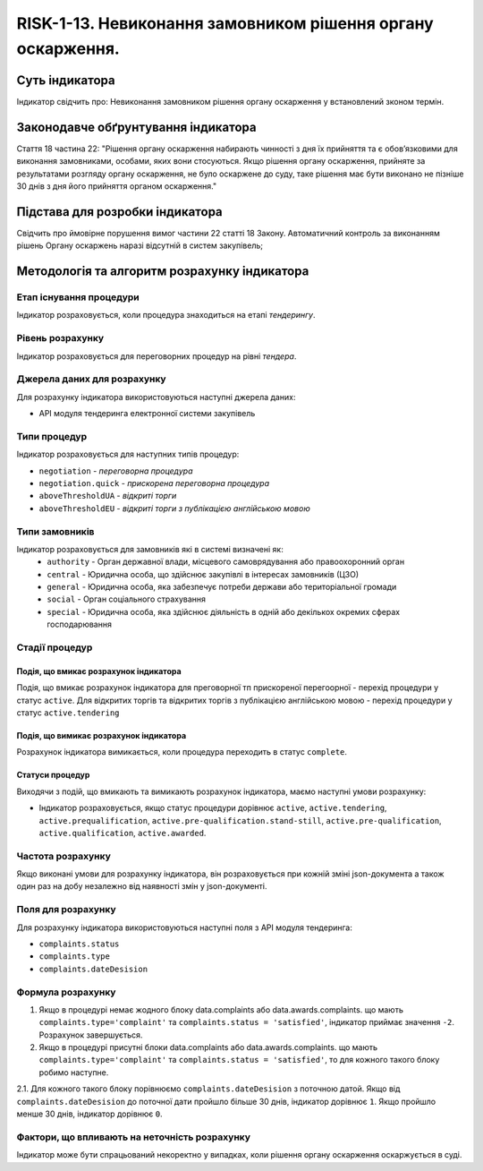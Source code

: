 ﻿############################################################
RISK-1-13. Невиконання замовником рішення органу оскарження.
############################################################

***************
Суть індикатора
***************

Індикатор свідчить про: 
Невиконання замовником рішення органу оскарження у встановлений зконом термін.

************************************
Законодавче обґрунтування індикатора
************************************

Стаття 18 частина 22: 
"Рішення органу оскарження набирають чинності з дня їх прийняття та є обов’язковими для виконання замовниками, особами, яких вони стосуються.
Якщо рішення органу оскарження, прийняте за результатами розгляду органу оскарження, не було оскаржене до суду, таке рішення має бути виконано не пізніше 30 днів з дня його прийняття органом оскарження."

********************************
Підстава для розробки індикатора
********************************

Свідчить про ймовірне порушення вимог частини 22 статті 18 Закону.
Автоматичний контроль за виконанням рішень Органу оскаржень наразі відсутній в систем закупівель; 

*********************************
Методологія та алгоритм розрахунку індикатора
*********************************

Етап існування процедури
========================
Індикатор розраховується, коли процедура знаходиться на етапі *тендерингу*.


Рівень розрахунку
=================
Індикатор розраховується для переговорних процедур на рівні *тендера*.

Джерела даних для розрахунку
============================

Для розрахунку індикатора використовуються наступні джерела даних:

- API модуля тендеринга електронної системи закупівель

Типи процедур
=============

Індикатор розраховується для наступних типів процедур:

- ``negotiation`` - *переговорна процедура*
- ``negotiation.quick`` - *прискорена переговорна процедура*
- ``aboveThresholdUA`` - *відкриті торги*
- ``aboveThresholdEU`` - *відкриті торги з публікацією англійською мовою*


Типи замовників
===============

Індикатор розраховується для замовників які в системі визначені як:
 + ``authority`` - Орган державної влади, місцевого самоврядування або правоохоронний орган
 + ``central`` - Юридична особа, що здійснює закупівлі в інтересах замовників (ЦЗО)
 + ``general`` - Юридична особа, яка забезпечує потреби держави або територіальної громади
 + ``social`` -	Орган соціального страхування
 + ``special`` - Юридична особа, яка здійснює діяльність в одній або декількох окремих сферах господарювання

Стадії процедур
===============

Подія, що вмикає розрахунок індикатора
--------------------------------------

Подія, що вмикає розрахунок індикатора для преговорної тп прискореної перегоорної - перехід процедури у статус ``active``.
Для відкритих торгів та відкритих торгів з публікацією англійською мовою - перехід процедури у статус ``active.tendering``

Подія, що вимикає розрахунок індикатора
---------------------------------------

Розрахунок індикатора вимикається, коли процедура переходить в статус ``complete``.

Статуси процедур
----------------

Виходячи з подій, що вмикають та вимикають розрахунок індикатора, маємо наступні умови розрахунку:

- Індикатор розраховується, якщо статус процедури дорівнює ``active``, ``active.tendering``, ``active.prequalification``, ``active.pre-qualification.stand-still``, ``active.pre-qualification``, ``active.qualification``, ``active.awarded``.


Частота розрахунку
==================

Якщо виконані умови для розрахунку індикатора, він розраховується при кожній зміні json-документа а також один раз на добу незалежно від наявності змін у json-документі.

Поля для розрахунку
===================

Для розрахунку індикатора використовуються наступні поля з API модуля тендеринга:

- ``complaints.status``
- ``complaints.type``
- ``complaints.dateDesision``

Формула розрахунку
==================

1. Якщо в процедурі немає жодного блоку data.complaints або data.awards.complaints. що мають ``complaints.type='complaint'`` та ``complaints.status = 'satisfied'``, індикатор приймає значення ``-2``. Розрахунок завершується.

2. Якщо в процедурі присутні блоки data.complaints або data.awards.complaints. що мають ``complaints.type='complaint'`` та ``complaints.status = 'satisfied'``, то для кожного такого блоку робимо наступне.

2.1. Для кожного такого блоку порівнюємо ``complaints.dateDesision`` з поточною датой. Якщо від ``complaints.dateDesision`` до поточної дати пройшло більше 30 днів, індикатор дорівнює ``1``. Якщо пройшло менше 30 днів, індикатор дорівнює ``0``.

Фактори, що впливають на неточність розрахунку
==============================================

Індикатор може бути спрацьований некоректно у випадках, коли рішення органу оскарження оскаржується в суді.
